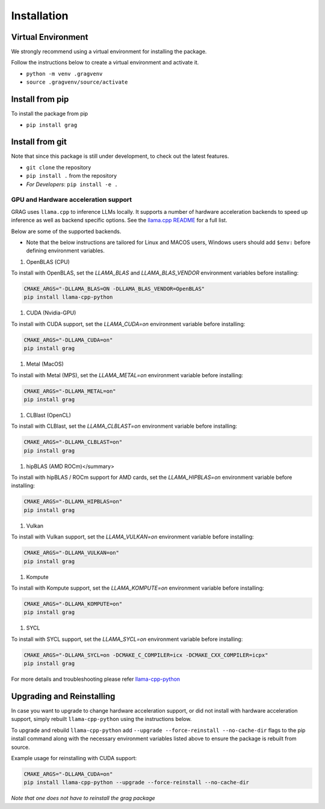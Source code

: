 Installation
===============

Virtual Environment
^^^^^^^^^^^^^^^^^^^^

We strongly recommend using a virtual environment for installing the package.

Follow the instructions below to create a virtual environment and activate it.

* ``python -m venv .gragvenv``
* ``source .gragvenv/source/activate``

Install from pip
^^^^^^^^^^^^^^^^^^

To install the package from pip

* ``pip install grag``

Install from git
^^^^^^^^^^^^^^^^^

Note that since this package is still under development, to check out the latest features.

* ``git clone`` the repository
* ``pip install .`` from the repository
* *For Developers*: ``pip install -e .``


GPU and Hardware acceleration support
--------------------------------------

GRAG uses ``llama.cpp`` to inference LLMs locally. It supports a number of hardware acceleration backends to speed up
inference as well as backend specific options. See the
`llama.cpp README <https://github.com/ggerganov/llama.cpp#build>`_ for a full list.

Below are some of the supported backends.

* Note that the below instructions are tailored for Linux and MACOS users, Windows users should add ``$env:`` before
  defining environment variables.

.. code-block:: console
    $env:CMAKE_ARGS = "-DLLAMA_BLAS=ON -DLLAMA_BLAS_VENDOR=OpenBLAS"
    pip install llama-cpp-python

#. OpenBLAS (CPU)

To install with OpenBLAS, set the `LLAMA_BLAS` and `LLAMA_BLAS_VENDOR` environment variables before installing:

.. code-block:: console

    CMAKE_ARGS="-DLLAMA_BLAS=ON -DLLAMA_BLAS_VENDOR=OpenBLAS"
    pip install llama-cpp-python


#. CUDA (Nvidia-GPU)

To install with CUDA support, set the `LLAMA_CUDA=on` environment variable before installing:

.. code-block:: console

    CMAKE_ARGS="-DLLAMA_CUDA=on"
    pip install grag


#. Metal (MacOS)

To install with Metal (MPS), set the `LLAMA_METAL=on` environment variable before installing:

.. code-block:: console

    CMAKE_ARGS="-DLLAMA_METAL=on"
    pip install grag


#. CLBlast (OpenCL)

To install with CLBlast, set the `LLAMA_CLBLAST=on` environment variable before installing:

.. code-block:: console

    CMAKE_ARGS="-DLLAMA_CLBLAST=on"
    pip install grag


#. hipBLAS (AMD ROCm)</summary>

To install with hipBLAS / ROCm support for AMD cards, set the `LLAMA_HIPBLAS=on` environment variable before installing:

.. code-block:: console

    CMAKE_ARGS="-DLLAMA_HIPBLAS=on"
    pip install grag


#. Vulkan

To install with Vulkan support, set the `LLAMA_VULKAN=on` environment variable before installing:

.. code-block:: console

    CMAKE_ARGS="-DLLAMA_VULKAN=on"
    pip install grag


#. Kompute

To install with Kompute support, set the `LLAMA_KOMPUTE=on` environment variable before installing:

.. code-block:: console

    CMAKE_ARGS="-DLLAMA_KOMPUTE=on"
    pip install grag


#. SYCL

To install with SYCL support, set the `LLAMA_SYCL=on` environment variable before installing:

.. code-block:: console

    CMAKE_ARGS="-DLLAMA_SYCL=on -DCMAKE_C_COMPILER=icx -DCMAKE_CXX_COMPILER=icpx"
    pip install grag


For more details and troubleshooting please refer  `llama-cpp-python <https://github.com/abetlen/llama-cpp-python>`_

Upgrading and Reinstalling
^^^^^^^^^^^^^^^^^^^^^^^^^^^^
In case you want to upgrade to change hardware acceleration support, or did not install with hardware acceleration
support, simply rebuilt ``llama-cpp-python`` using the instructions below.

To upgrade and rebuild ``llama-cpp-python`` add ``--upgrade --force-reinstall --no-cache-dir``
flags to the pip install command along with the necessary environment variables listed above
to ensure the package is rebuilt from source.

Example usage for reinstalling with CUDA support:

.. code-block:: console

    CMAKE_ARGS="-DLLAMA_CUDA=on"
    pip install llama-cpp-python --upgrade --force-reinstall --no-cache-dir


`Note that one does not have to reinstall the grag package`
